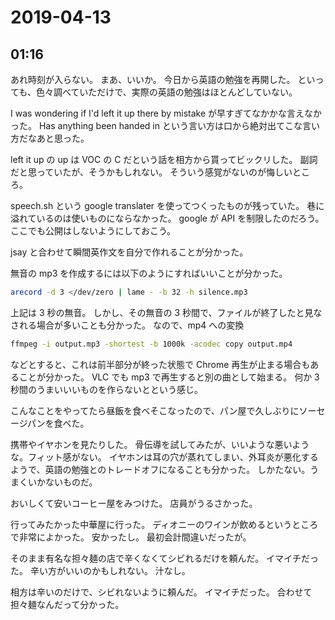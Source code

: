 * 2019-04-13
** 01:16
   
  あれ時刻が入らない。
  まあ、いいか。
  今日から英語の勉強を再開した。
  といっても、色々調べていただけで、実際の英語の勉強はほとんどしていない。

  I was wondering if I'd left it up there by mistake が早すぎてなかかな言えなかった。
  Has anything been handed in という言い方は口から絶対出てこな言い方だなあと思った。

  left it up の up は VOC の C だという話を相方から貰ってビックリした。
  副詞だと思っていたが、そうかもしれない。
  そういう感覚がないのが悔しいところ。

  speech.sh という google translater を使ってつくったものが残っていた。
  巷に溢れているのは使いものにならなかった。
  google が API を制限したのだろう。
  ここでも公開はしないようにしておこう。
  
  jsay と合わせて瞬間英作文を自分で作れることが分かった。
  
  無音の mp3 を作成するには以下のようにすればいいことが分かった。

  #+begin_src sh
  arecord -d 3 </dev/zero | lame - -b 32 -h silence.mp3
  #+end_src

  上記は 3 秒の無音。
  しかし、その無音の 3 秒間で、ファイルが終了したと見なされる場合が多いことも分かった。
  なので、mp4 への変換

  #+begin_src sh
  ffmpeg -i output.mp3 -shortest -b 1000k -acodec copy output.mp4
  #+end_src

  などとすると、これは前半部分が終った状態で Chrome 再生が止まる場合もあることが分かった。
  VLC でも mp3 で再生すると別の曲として始まる。
  何か 3 秒間のうまいいいものを作らないとという感じ。

  こんなことをやってたら昼飯を食べそこなったので、パン屋で久しぶりにソーセージパンを食べた。

  携帯やイヤホンを見たりした。
  骨伝導を試してみたが、いいような悪いような。フィット感がない。
  イヤホンは耳の穴が蒸れてしまい、外耳炎が悪化するようで、英語の勉強とのトレードオフになることも分かった。
  しかたない。うまくいかないものだ。

  おいしくて安いコーヒー屋をみつけた。
  店員がうるさかった。

  行ってみたかった中華屋に行った。
  ディオニーのワインが飲めるというところで非常によかった。
  安かったし。
  最初会計間違いだったが。

  そのまま有名な担々麺の店で辛くなくてシビれるだけを頼んだ。
  イマイチだった。
  辛い方がいいのかもしれない。
  汁なし。

  相方は辛いのだけで、シビれないように頼んだ。
  イマイチだった。
  合わせて担々麺なんだって分かった。
  

  
